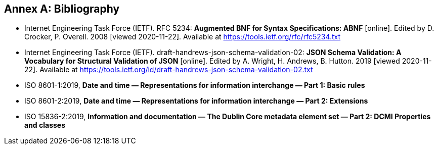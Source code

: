 [appendix]
:appendix-caption: Annex
[[Bibliography]]
== Bibliography

* [[BNF]] Internet Engineering Task Force (IETF). RFC 5234: **Augmented BNF for Syntax Specifications: ABNF** [online]. Edited by D. Crocker, P. Overell. 2008 [viewed 2020-11-22]. Available at https://tools.ietf.org/rfc/rfc5234.txt
* [[json-schema-validation]] Internet Engineering Task Force (IETF). draft-handrews-json-schema-validation-02: **JSON Schema Validation: A Vocabulary for Structural Validation of JSON** [online]. Edited by A. Wright, H. Andrews, B. Hutton. 2019 [viewed 2020-11-22]. Available at https://tools.ietf.org/id/draft-handrews-json-schema-validation-02.txt
* [[iso8601-1]] ISO 8601-1:2019, **Date and time — Representations for information interchange — Part 1: Basic rules**
* [[iso8601-2]] ISO 8601-2:2019, **Date and time — Representations for information interchange — Part 2: Extensions**
* [[iso15836-2]] ISO 15836-2:2019, **Information and documentation — The Dublin Core metadata element set — Part 2: DCMI Properties and classes**
